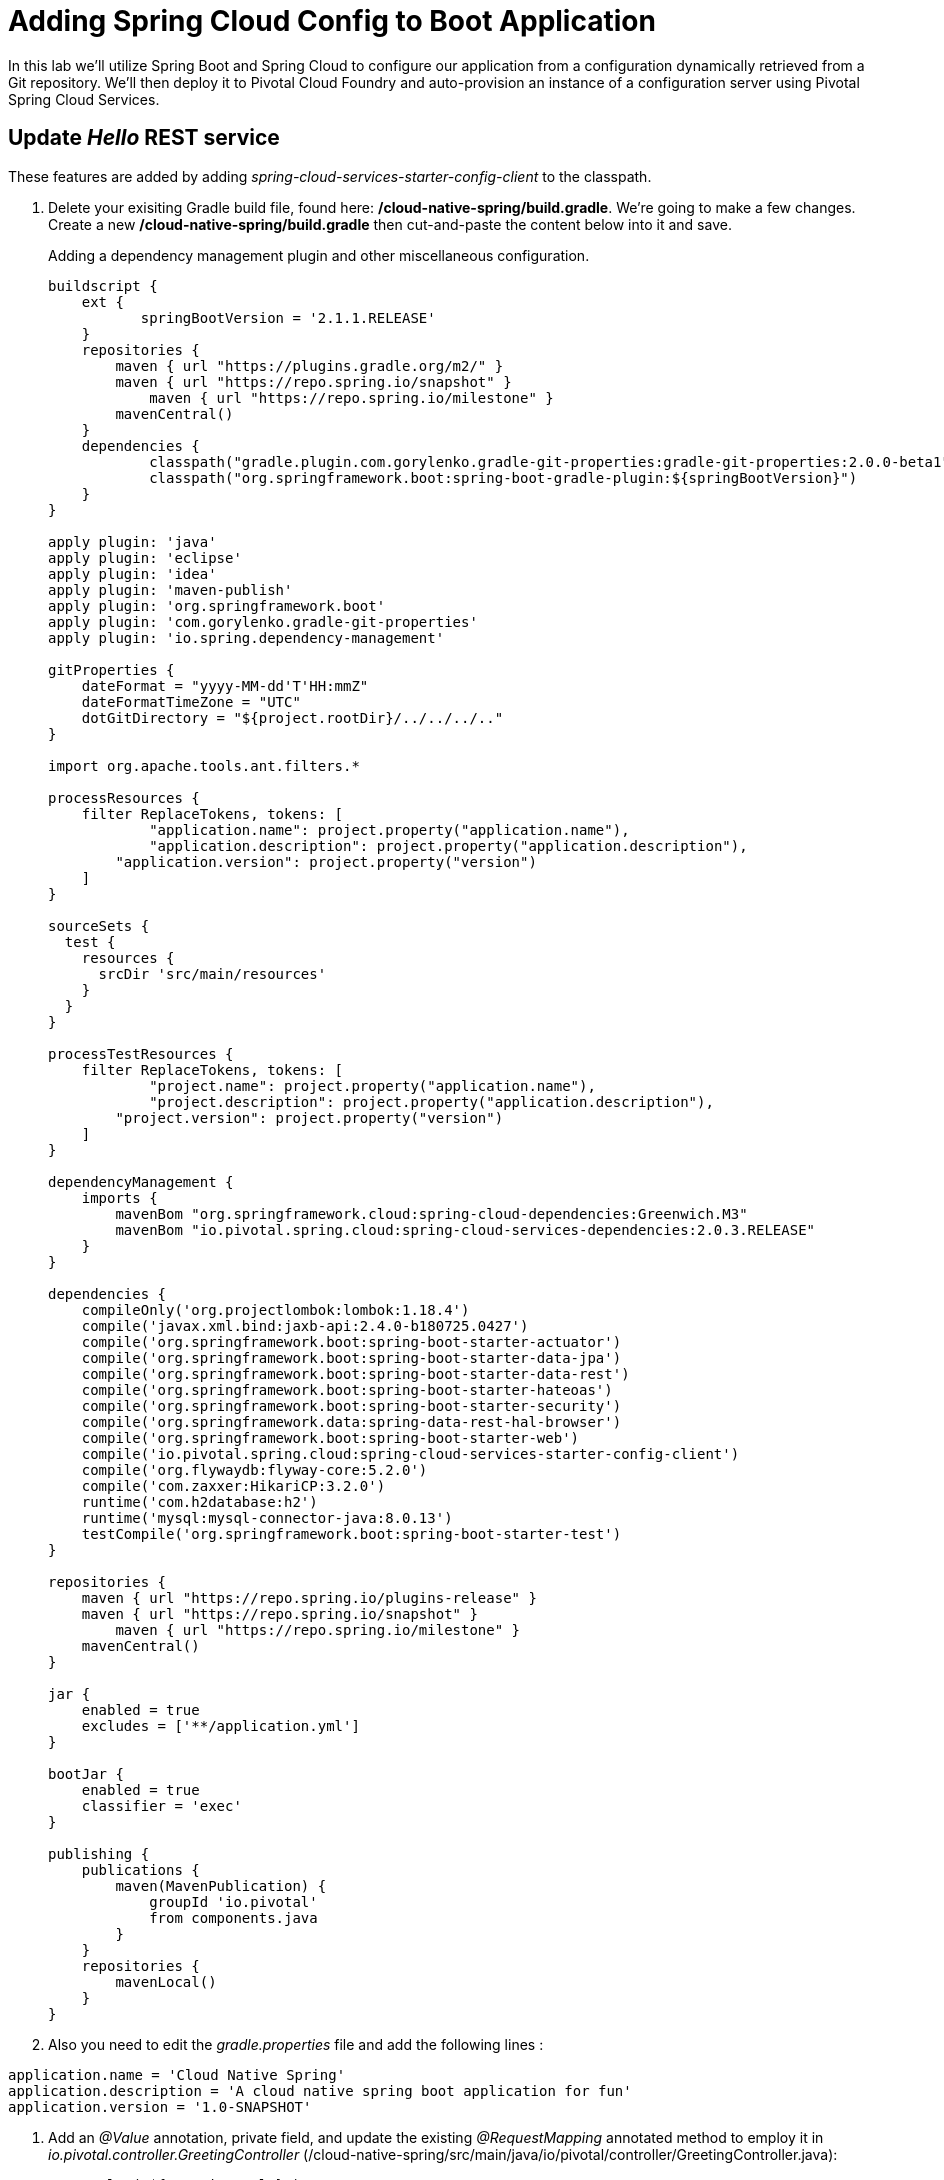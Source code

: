 = Adding Spring Cloud Config to Boot Application

In this lab we'll utilize Spring Boot and Spring Cloud to configure our application from a configuration dynamically retrieved from a Git repository. We'll then deploy it to Pivotal Cloud Foundry and auto-provision an instance of a configuration server using Pivotal Spring Cloud Services.

== Update _Hello_ REST service

These features are added by adding _spring-cloud-services-starter-config-client_ to the classpath.  

. Delete your exisiting Gradle build file, found here: */cloud-native-spring/build.gradle*.  We're going to make a few changes. Create a new */cloud-native-spring/build.gradle* then cut-and-paste the content below into it and save. 
+
Adding a dependency management plugin and other miscellaneous configuration.
+
[source,groovy]
---------------------------------------------------------------------
buildscript {
    ext {
	   springBootVersion = '2.1.1.RELEASE'
    }
    repositories {
        maven { url "https://plugins.gradle.org/m2/" }
        maven { url "https://repo.spring.io/snapshot" }
	    maven { url "https://repo.spring.io/milestone" }
        mavenCentral()
    }
    dependencies {
	    classpath("gradle.plugin.com.gorylenko.gradle-git-properties:gradle-git-properties:2.0.0-beta1")
	    classpath("org.springframework.boot:spring-boot-gradle-plugin:${springBootVersion}")
    }
}

apply plugin: 'java'
apply plugin: 'eclipse'
apply plugin: 'idea'
apply plugin: 'maven-publish'
apply plugin: 'org.springframework.boot'
apply plugin: 'com.gorylenko.gradle-git-properties'
apply plugin: 'io.spring.dependency-management'

gitProperties {
    dateFormat = "yyyy-MM-dd'T'HH:mmZ"
    dateFormatTimeZone = "UTC"
    dotGitDirectory = "${project.rootDir}/../../../.."
}

import org.apache.tools.ant.filters.*

processResources {
    filter ReplaceTokens, tokens: [
	    "application.name": project.property("application.name"),
	    "application.description": project.property("application.description"),
        "application.version": project.property("version")
    ]
}

sourceSets {
  test {
    resources {
      srcDir 'src/main/resources'
    }
  }
}

processTestResources {
    filter ReplaceTokens, tokens: [
	    "project.name": project.property("application.name"),
	    "project.description": project.property("application.description"),
        "project.version": project.property("version")
    ]
}

dependencyManagement {
    imports {
        mavenBom "org.springframework.cloud:spring-cloud-dependencies:Greenwich.M3"
        mavenBom "io.pivotal.spring.cloud:spring-cloud-services-dependencies:2.0.3.RELEASE"
    }
}

dependencies {
    compileOnly('org.projectlombok:lombok:1.18.4')
    compile('javax.xml.bind:jaxb-api:2.4.0-b180725.0427')
    compile('org.springframework.boot:spring-boot-starter-actuator')
    compile('org.springframework.boot:spring-boot-starter-data-jpa')
    compile('org.springframework.boot:spring-boot-starter-data-rest')
    compile('org.springframework.boot:spring-boot-starter-hateoas')
    compile('org.springframework.boot:spring-boot-starter-security')
    compile('org.springframework.data:spring-data-rest-hal-browser')
    compile('org.springframework.boot:spring-boot-starter-web')
    compile('io.pivotal.spring.cloud:spring-cloud-services-starter-config-client')
    compile('org.flywaydb:flyway-core:5.2.0')
    compile('com.zaxxer:HikariCP:3.2.0')
    runtime('com.h2database:h2')
    runtime('mysql:mysql-connector-java:8.0.13')
    testCompile('org.springframework.boot:spring-boot-starter-test')
}

repositories {
    maven { url "https://repo.spring.io/plugins-release" }
    maven { url "https://repo.spring.io/snapshot" }
	maven { url "https://repo.spring.io/milestone" }
    mavenCentral()
}

jar {
    enabled = true
    excludes = ['**/application.yml']
}

bootJar {
    enabled = true
    classifier = 'exec'
}

publishing {
    publications {
        maven(MavenPublication) {
	    groupId 'io.pivotal'
            from components.java
        }
    }
    repositories {
        mavenLocal()
    }
}
---------------------------------------------------------------------

. Also you need to edit the _gradle.properties_ file and add the following lines : 

[source, bash]
---------------------------------------------------------------------
application.name = 'Cloud Native Spring'
application.description = 'A cloud native spring boot application for fun'
application.version = '1.0-SNAPSHOT'
---------------------------------------------------------------------

. Add an _@Value_ annotation, private field, and update the existing _@RequestMapping_ annotated method to employ it in _io.pivotal.controller.GreetingController_ (/cloud-native-spring/src/main/java/io/pivotal/controller/GreetingController.java):
+
[source,java]
---------------------------------------------------------------------
    @Value("${greeting:Hola}")
    private String greeting;

    @RequestMapping("/hello")
    public String hello() {
        return String.join(" ", greeting, "World!");
    }
---------------------------------------------------------------------

. Add a http://static.javadoc.io/org.springframework.cloud/spring-cloud-commons-parent/1.1.9.RELEASE/org/springframework/cloud/context/scope/refresh/RefreshScope.html[@RefreshScope] annotation to the top of the _GreetingController_ class declaration
+
[source,java]
---------------------------------------------------------------------
@RefreshScope
@RestController
public class GreetingController {
---------------------------------------------------------------------
+
Completed:
+
[source,java]
---------------------------------------------------------------------
package io.pivotal.controller;

import org.springframework.web.bind.annotation.RestController;
import org.springframework.web.bind.annotation.RequestMapping;
import org.springframework.beans.factory.annotation.Value;
import org.springframework.cloud.context.config.annotation.RefreshScope;

@RefreshScope
@RestController
public class GreetingController {

    @Value("${greeting:Hola}")
    private String greeting;

    @RequestMapping("/hello")
    public String hello() {
        return String.join(" ", greeting, "World!");
    }
    
}
---------------------------------------------------------------------

. When we introduced the Spring Cloud Services Starter Config Client dependency Spring Security will also be included (Config servers will be protected by OAuth2).  However, this will also enable basic authentication to all our service endpoints.  Add the following to conditionally disable security (to ease local workstation deployment) */cloud-native-spring/src/main/java/io/pivotal/CloudNativeSpringApplication.java* right underneath the +public static void main+ method implementation
+
[source,java]
---------------------------------------------------------------------
	@Configuration
	static class ApplicationSecurityOverride extends WebSecurityConfigurerAdapter {

    	@Override
    	public void configure(WebSecurity web) throws Exception {
        	web
           		.ignoring()
               	.antMatchers("/**");
    	}
	}
---------------------------------------------------------------------
+
Examine this https://docs.spring.io/spring-boot/docs/2.1.1.RELEASE/reference/htmlsingle/#boot-features-security-mvc[Spring Boot reference] for further details.

. Another thing we'll have to allow is for bean definitions to be overridden.  Add this line indented exactly two-spaces underneath `spring:` in */cloud-native-spring/src/main/resources/application.yml*
+
[source,yml]
---------------------------------------------------------------------
  main:
    allow-bean-definition-overriding: true
---------------------------------------------------------------------

. We'll also want to give our Spring Boot App a name so that it can lookup application-specific configuration from the config server later.  Add the following configuration to */cloud-native-spring/src/main/resources/bootstrap.yml*. (You'll need to create this file.)
+
[source,yml]
---------------------------------------------------------------------
spring:
  application:
    name: cloud-native-spring
---------------------------------------------------------------------

== Run the _cloud-native-spring_ Application and verify dynamic config is working

. Run the application
+
[source,bash]
---------------------------------------------------------------------
gradle clean bootRun
---------------------------------------------------------------------

. Browse to http://localhost:8080/hello and verify you now see your new greeting.

. Stop the _cloud-native-spring_ application

== Create Spring Cloud Config Server instance

. Now that our application is ready to read its config from a Cloud Config server, we need to deploy one!  This can be done through Cloud Foundry using the services Marketplace.  Browse to the Marketplace in Pivotal Cloud Foundry Apps Manager, navigate to the Space you have been using to push your app, and select Config Server:
+
image::images/config-scs.jpg[]

. In the resulting details page, select the _trial_, single tenant plan.  Name the instance *config-server*, select the Space that you've been using to push all your applications.  At this time you don't need to select an application to bind to the service:
+
image::images/config-scs1.jpg[]

. After we create the service instance you'll be redirected to your _Space_ landing page that lists your apps and services.  The config server is deployed on-demand and will take a few moments to deploy.  Once the messsage _The Service Instance is Initializing_ disappears click on the service you provisioned.  Select the Manage link towards the top of the resulting screen to view the instance id and a JSON document with a single element, count, which validates that the instance provisioned correctly:
+
image::images/config-scs2.jpg[]

. We now need to update the service instance with our GIT repository information.
+ 
Create a file named `config-server.json` and update its contents to be
+
[source,json]
---------------------------------------------------------------------
{
  "git": { 
    "uri": "https://github.com/bradfutch/config-repo"
  }
}
---------------------------------------------------------------------
+
Note: If you choose to replace the value of `"uri"` above with another Git repository that you have commit privileges to, you should make a copy of the `cloud-native-spring.yml` file. Then, as you update configuration in that file, you can test a POST request to the `cloud-native-spring` application's `/refresh` end-point to see the new configuration take effect without restarting the application! 
+
Using the Cloud Foundry CLI execute the following update service command:
+
[source,bash]
---------------------------------------------------------------------
cf update-service config-server -c config-server.json
---------------------------------------------------------------------

. Refresh you Config Server management page and you will see the following message.  Wait until the screen refreshes and the service is reintialized:
+
image::images/config-scs3.jpg[]

. We will now bind our application to our config-server within our Cloud Foundry deployment manifest.  Add these entries to the bottom of */cloud-native-spring/manifest.yml*
+
[source,yml]
---------------------------------------------------------------------
  services:
  - config-server
---------------------------------------------------------------------
+
Complete:
+
[source,yml]
---------------------------------------------------------------------
---
applications:
- name: cloud-native-spring
  host: cloud-native-spring-${random-word}
  memory: 1024M
  instances: 1
  path: ./target/cloud-native-spring-1.0-SNAPSHOT-exec.jar
  buildpacks: 
  - java_buildpack_offline
  stack: cflinuxfs3
  timeout: 180
  env:
    JAVA_OPTS: -Djava.security.egd=file:///dev/urandom
    TRUST_CERTS: api.sys.escondido.cf-app.com
  services:
  - config-server
---------------------------------------------------------------------

== Deploy and test application

. Build the application
+
[source,bash]
---------------------------------------------------------------------
gradle clean build
---------------------------------------------------------------------

. Push application into Cloud Foundry
+
[source,bash]
---------------------------------------------------------------------
cf push
---------------------------------------------------------------------

. Test your application by navigating to the /hello endpoint of the application.  You should now see a greeting that is read from the Cloud Config Server!
+
Ohai World!
+
*What just happened??*
+ 
-> A Spring component within the Spring Cloud Starter Config Client module called a _service connector_ automatically detected that there was a Cloud Config service bound into the application.  The service connector configured the application automatically to connect to the Cloud Config Server and downloaded the configuration and wired it into the application

. If you navigate to the Git repo we specified for our configuration, https://github.com/pacphi/config-repo, you'll see a file named _cloud-native-spring.yml_.  This filename is the same as our _spring.application.name_ value for our Boot application.  The configuration is read from this file, in our case the following property:
+
[source,yml]
---------------------------------------------------------------------
greeting: Ohai
---------------------------------------------------------------------

. Next we'll learn how to register our service with a Service Registry and load balance requests using Spring Cloud components.
